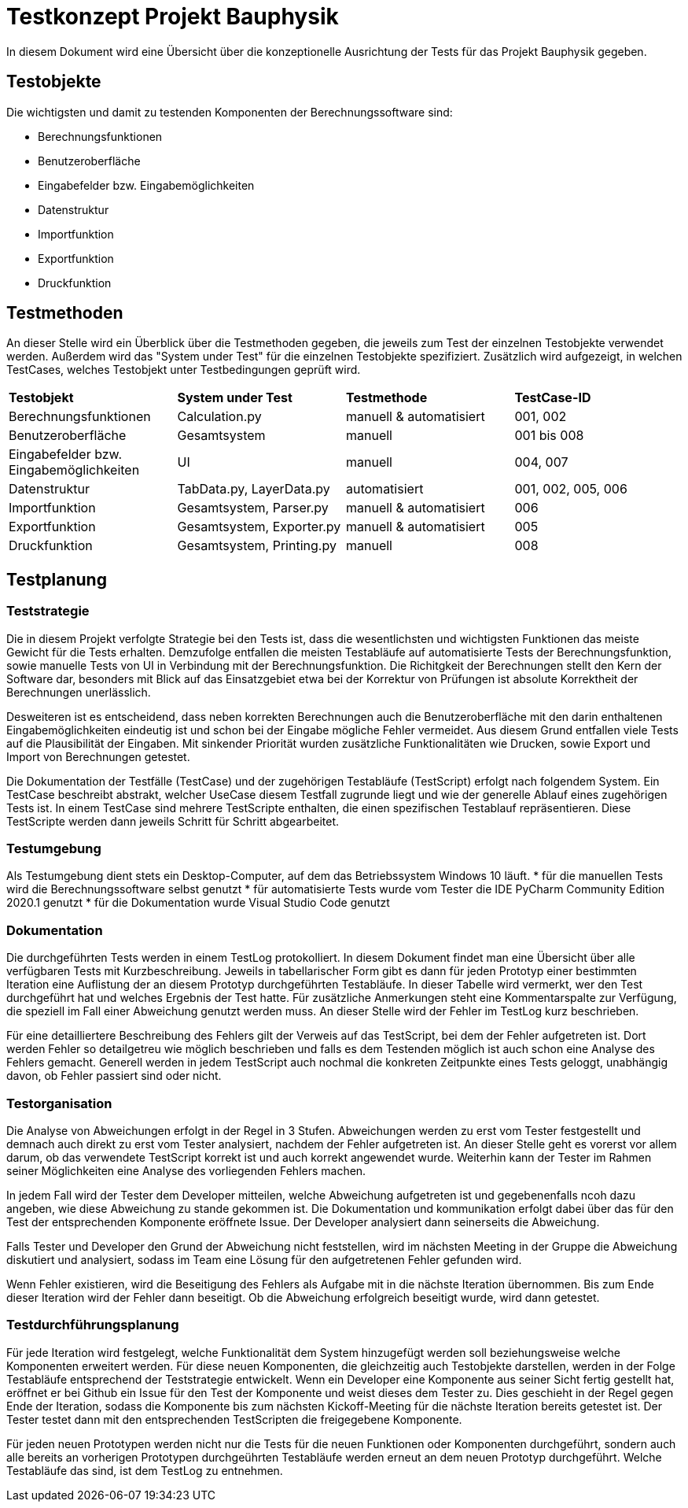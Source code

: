 = Testkonzept Projekt Bauphysik

In diesem Dokument wird eine Übersicht über die konzeptionelle Ausrichtung der Tests für das Projekt Bauphysik gegeben.

== Testobjekte

Die wichtigsten und damit zu testenden Komponenten der Berechnungssoftware sind:

* Berechnungsfunktionen
* Benutzeroberfläche
* Eingabefelder bzw. Eingabemöglichkeiten
* Datenstruktur
* Importfunktion
* Exportfunktion
* Druckfunktion

== Testmethoden

An dieser Stelle wird ein Überblick über die Testmethoden gegeben, die jeweils zum Test der einzelnen Testobjekte verwendet werden. Außerdem wird das "System under Test" für die einzelnen Testobjekte spezifiziert. Zusätzlich wird aufgezeigt, in welchen TestCases, welches Testobjekt unter Testbedingungen geprüft wird.

|===
| *Testobjekt*          | *System under Test* | *Testmethode* | *TestCase-ID*
| Berechnungsfunktionen | Calculation.py      | manuell & automatisiert | 001, 002
| Benutzeroberfläche    | Gesamtsystem        | manuell  | 001 bis 008
| Eingabefelder bzw. Eingabemöglichkeiten | UI | manuell | 004, 007
| Datenstruktur         | TabData.py, LayerData.py | automatisiert  | 001, 002, 005, 006
| Importfunktion        | Gesamtsystem, Parser.py | manuell & automatisiert  | 006
| Exportfunktion        | Gesamtsystem, Exporter.py | manuell & automatisiert  | 005
| Druckfunktion         | Gesamtsystem, Printing.py | manuell  | 008
|===

== Testplanung

=== Teststrategie

Die in diesem Projekt verfolgte Strategie bei den Tests ist, dass die wesentlichsten und wichtigsten Funktionen das meiste Gewicht für die Tests erhalten. Demzufolge entfallen die meisten Testabläufe auf automatisierte Tests der Berechnungsfunktion, sowie manuelle Tests von UI in Verbindung mit der Berechnungsfunktion. Die Richitgkeit der Berechnungen stellt den Kern der Software dar, besonders mit Blick auf das Einsatzgebiet etwa bei der Korrektur von Prüfungen ist absolute Korrektheit der Berechnungen unerlässlich.

Desweiteren ist es entscheidend, dass neben korrekten Berechnungen auch die Benutzeroberfläche mit den darin enthaltenen Eingabemöglichkeiten eindeutig ist und schon bei der Eingabe mögliche Fehler vermeidet. Aus diesem Grund entfallen viele Tests auf die Plausibilität der Eingaben.
Mit sinkender Priorität wurden zusätzliche Funktionalitäten wie Drucken, sowie Export und Import von Berechnungen getestet.

Die Dokumentation der Testfälle (TestCase) und der zugehörigen Testabläufe (TestScript) erfolgt nach folgendem System. Ein TestCase beschreibt abstrakt, welcher UseCase diesem Testfall zugrunde liegt und wie der generelle Ablauf eines zugehörigen Tests ist. In einem TestCase sind mehrere TestScripte enthalten, die einen spezifischen Testablauf repräsentieren. Diese TestScripte werden dann jeweils Schritt für Schritt abgearbeitet. 

=== Testumgebung

Als Testumgebung dient stets ein Desktop-Computer, auf dem das Betriebssystem Windows 10 läuft.
* für die manuellen Tests wird die Berechnungssoftware selbst genutzt
* für automatisierte Tests wurde vom Tester die IDE PyCharm Community Edition 2020.1 genutzt
* für die Dokumentation wurde Visual Studio Code genutzt

=== Dokumentation

Die durchgeführten Tests werden in einem TestLog protokolliert. In diesem Dokument findet man eine Übersicht über alle verfügbaren Tests mit Kurzbeschreibung. Jeweils in tabellarischer Form gibt es dann für jeden Prototyp einer bestimmten Iteration eine Auflistung der an diesem Prototyp durchgeführten Testabläufe. In dieser Tabelle wird vermerkt, wer den Test durchgeführt hat und welches Ergebnis der Test hatte. Für zusätzliche Anmerkungen steht eine Kommentarspalte zur Verfügung, die speziell im Fall einer Abweichung genutzt werden muss. An dieser Stelle wird der Fehler im TestLog kurz beschrieben.

Für eine detailliertere Beschreibung des Fehlers gilt der Verweis auf das TestScript, bei dem der Fehler aufgetreten ist. Dort werden Fehler so detailgetreu wie möglich beschrieben und falls es dem Testenden möglich ist auch schon eine Analyse des Fehlers gemacht. Generell werden in jedem TestScript auch nochmal die konkreten Zeitpunkte eines Tests geloggt, unabhängig davon, ob Fehler passiert sind oder nicht.

=== Testorganisation

Die Analyse von Abweichungen erfolgt in der Regel in 3 Stufen. Abweichungen werden zu erst vom Tester festgestellt und demnach auch direkt zu erst vom Tester analysiert, nachdem der Fehler aufgetreten ist. An dieser Stelle geht es vorerst vor allem darum, ob das verwendete TestScript korrekt ist und auch korrekt angewendet wurde. Weiterhin kann der Tester im Rahmen seiner Möglichkeiten eine Analyse des vorliegenden Fehlers machen.

In jedem Fall wird der Tester dem Developer mitteilen, welche Abweichung aufgetreten ist und gegebenenfalls ncoh dazu angeben, wie diese Abweichung zu stande gekommen ist. Die Dokumentation und kommunikation erfolgt dabei über das für den Test der entsprechenden Komponente eröffnete Issue. Der Developer analysiert dann seinerseits die Abweichung.

Falls Tester und Developer den Grund der Abweichung nicht feststellen, wird im nächsten Meeting in der Gruppe die Abweichung diskutiert und analysiert, sodass im Team eine Lösung für den aufgetretenen Fehler gefunden wird.

Wenn Fehler existieren, wird die Beseitigung des Fehlers als Aufgabe mit in die nächste Iteration übernommen. Bis zum Ende dieser Iteration wird der Fehler dann beseitigt. Ob die Abweichung erfolgreich beseitigt wurde, wird dann getestet.

=== Testdurchführungsplanung

Für jede Iteration wird festgelegt, welche Funktionalität dem System hinzugefügt werden soll beziehungsweise welche Komponenten erweitert werden. Für diese neuen Komponenten, die gleichzeitig auch Testobjekte darstellen, werden in der Folge Testabläufe entsprechend der Teststrategie entwickelt.
Wenn ein Developer eine Komponente aus seiner Sicht fertig gestellt hat, eröffnet er bei Github ein Issue für den Test der Komponente und weist dieses dem Tester zu. Dies geschieht in der Regel gegen Ende der Iteration, sodass die Komponente bis zum nächsten Kickoff-Meeting für die nächste Iteration bereits getestet ist. Der Tester testet dann mit den entsprechenden TestScripten die freigegebene Komponente.

Für jeden neuen Prototypen werden nicht nur die Tests für die neuen Funktionen oder Komponenten durchgeführt, sondern auch alle bereits an vorherigen Prototypen durchgeührten Testabläufe werden erneut an dem neuen Prototyp durchgeführt. Welche Testabläufe das sind, ist dem TestLog zu entnehmen.

